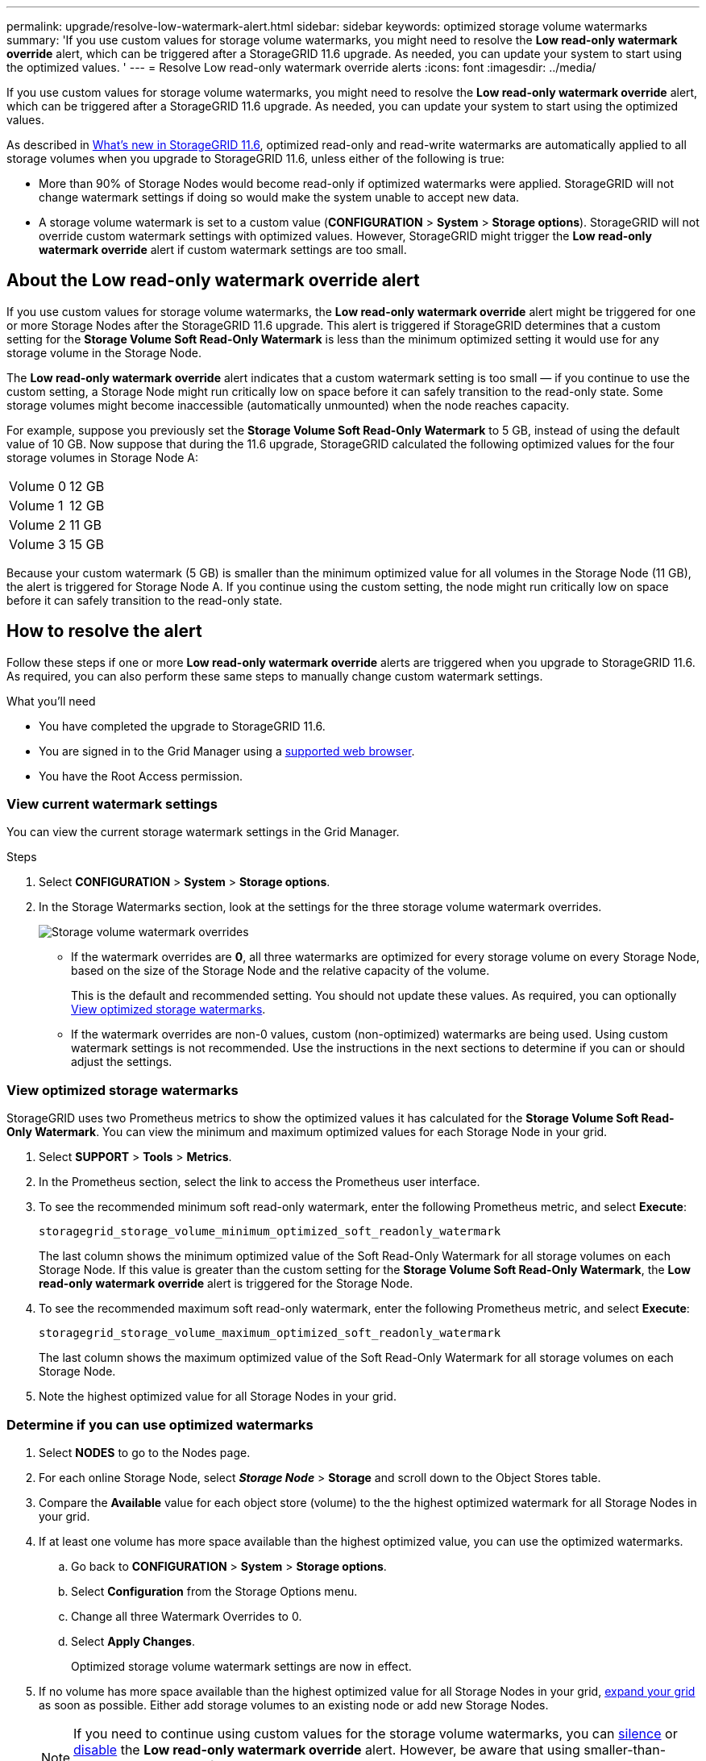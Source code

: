 ---
permalink: upgrade/resolve-low-watermark-alert.html
sidebar: sidebar
keywords: optimized storage volume watermarks
summary: 'If you use custom values for storage volume watermarks, you might need to resolve the *Low read-only watermark override* alert, which can be triggered after a StorageGRID 11.6 upgrade. As needed, you can update your system to start using the optimized values. '
---
= Resolve Low read-only watermark override alerts
:icons: font
:imagesdir: ../media/

[.lead]
If you use custom values for storage volume watermarks, you might need to resolve the *Low read-only watermark override* alert, which can be triggered after a StorageGRID 11.6 upgrade. As needed, you can update your system to start using the optimized values.

As described in  xref:../upgrade/whats-new.adoc[What's new in StorageGRID 11.6], optimized read-only and read-write watermarks are automatically applied to all storage volumes when you upgrade to StorageGRID 11.6, unless either of the following is true:

* More than 90% of Storage Nodes would become read-only if optimized watermarks were applied. StorageGRID will not change watermark settings if doing so would make the system unable to accept new data.

* A storage volume watermark is set to a custom value (*CONFIGURATION* > *System* > *Storage options*). StorageGRID will not override custom watermark settings with optimized values. However, StorageGRID might trigger the *Low read-only watermark override* alert if custom watermark settings are too small.

== About the Low read-only watermark override alert

If you use custom values for storage volume watermarks, the *Low read-only watermark override* alert might be triggered for one or more Storage Nodes after the StorageGRID 11.6 upgrade. This alert is triggered if StorageGRID determines that a custom setting for the *Storage Volume Soft Read-Only Watermark* is less than the minimum optimized setting it would use for any storage volume in the Storage Node. 

The *Low read-only watermark override* alert indicates that a custom watermark setting is too small &mdash; if you continue to use the custom setting, a Storage Node might run critically low on space before it can safely transition to the read-only state. Some storage volumes might become inaccessible (automatically unmounted) when the node reaches capacity. 

For example, suppose you previously set the *Storage Volume Soft Read-Only Watermark* to 5 GB, instead of using the default value of 10 GB. Now suppose that during the 11.6 upgrade, StorageGRID calculated the following optimized values for the four storage volumes in Storage Node A:

[cols="1a,1a"]
|===

|Volume 0
|12 GB

|Volume 1
|12 GB

|Volume 2
|11 GB

|Volume 3
|15 GB

|===

Because your custom watermark (5 GB) is smaller than the minimum optimized value for all volumes in the Storage Node (11 GB), the alert is triggered for Storage Node A. If you continue using the custom setting, the node might run critically low on space before it can safely transition to the read-only state.

== How to resolve the alert

Follow these steps if one or more *Low read-only watermark override* alerts are triggered when you upgrade to StorageGRID 11.6. As required, you can also perform these same steps to manually change custom watermark settings. 

.What you'll need

* You have completed the upgrade to StorageGRID 11.6.

* You are signed in to the Grid Manager using a xref:../admin/web-browser-requirements.adoc[supported web browser].

* You have the Root Access permission.

=== View current watermark settings

You can view the current storage watermark settings in the Grid Manager.

.Steps

. Select *CONFIGURATION* > *System* > *Storage options*. 
. In the Storage Watermarks section, look at the settings for the three storage volume watermark overrides.
+
image::../media/storage-volume-watermark-overrides.png[Storage volume watermark overrides]

* If the watermark overrides are *0*, all three watermarks are optimized for every storage volume on every Storage Node, based on the size of the Storage Node and the relative capacity of the volume.  
+
This is the default and recommended setting. You should not update these values. As required, you can optionally <<View optimized storage watermarks>>.

* If the watermark overrides are non-0 values, custom (non-optimized) watermarks are being used. Using custom watermark settings is not recommended. Use the instructions in the next sections to determine if you can or should adjust the settings.

=== View optimized storage watermarks

StorageGRID uses two Prometheus metrics to show the optimized values it has calculated for the *Storage Volume Soft Read-Only Watermark*. You can view the minimum and maximum optimized values for each Storage Node in your grid.

. Select *SUPPORT* > *Tools* > *Metrics*.

. In the Prometheus section, select the link to access the Prometheus user interface.

. To see the recommended minimum soft read-only watermark, enter the following Prometheus metric, and select *Execute*:
+
`storagegrid_storage_volume_minimum_optimized_soft_readonly_watermark`
+
The last column shows the minimum optimized value of the Soft Read-Only Watermark for all storage volumes on each Storage Node. If this value is greater than the custom setting for the *Storage Volume Soft Read-Only Watermark*, the *Low read-only watermark override* alert is triggered for the Storage Node.

. To see the recommended maximum soft read-only watermark, enter the following Prometheus metric, and select *Execute*: 
+
`storagegrid_storage_volume_maximum_optimized_soft_readonly_watermark`
+
The last column shows the maximum optimized value of the Soft Read-Only Watermark for all storage volumes on each Storage Node. 

. Note the highest optimized value for all Storage Nodes in your grid.

=== Determine if you can use optimized watermarks

. Select *NODES* to go to the Nodes page.

. For each online Storage Node, select *_Storage Node_* > *Storage* and scroll down to the Object Stores table.

. Compare the *Available* value for each object store (volume) to the the highest optimized watermark for all Storage Nodes in your grid.

. If at least one volume has more space available than the highest optimized value, you can use the optimized watermarks.

.. Go back to *CONFIGURATION* > *System* > *Storage options*.
.. Select *Configuration* from the Storage Options menu.
.. Change all three Watermark Overrides to 0.
.. Select *Apply Changes*.
+
Optimized storage volume watermark settings are now in effect.

. If no volume has more space available than the highest optimized value for all Storage Nodes in your grid, xref:../expand/index.adoc[expand your grid] as soon as possible. Either add storage volumes to an existing node or add new Storage Nodes.
+
NOTE: If you need to continue using custom values for the storage volume watermarks, you can xref:../monitor/silencing-alert-notifications.adoc[silence] or xref:../monitor/disabling-alert-rules.adoc[disable] the *Low read-only watermark override* alert. However, be aware that using smaller-than-recommended values for storage volume watermarks can cause some storage volumes to become inaccessible (automatically unmounted) when the node reaches capacity. 

.Related information
* xref:../admin/what-storage-volume-watermarks-are.adoc[What are storage volume watermarks?]
